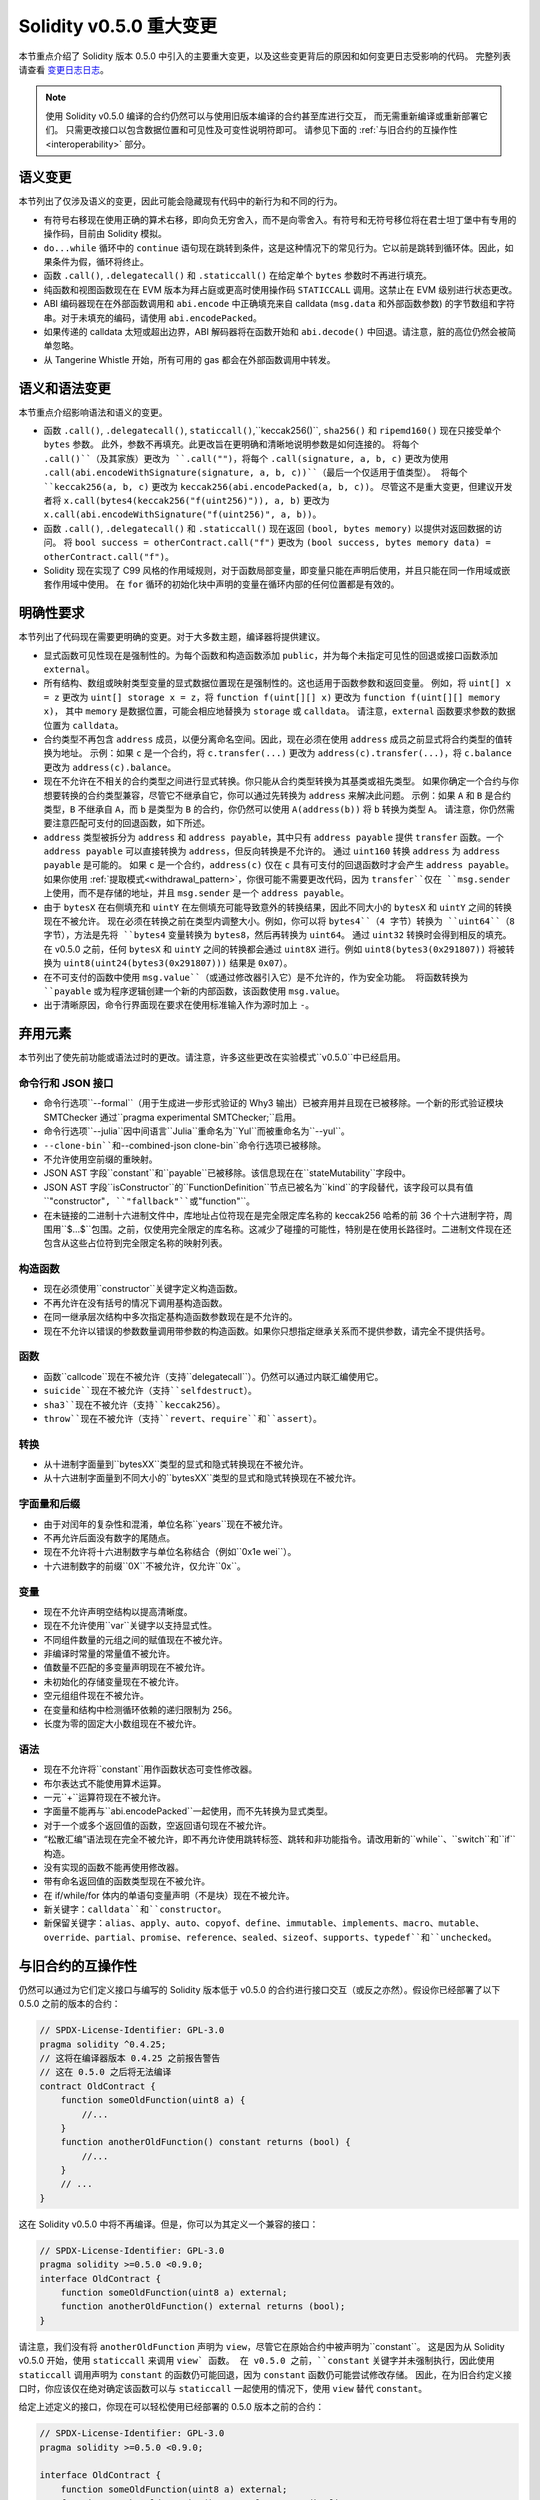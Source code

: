 ********************************
Solidity v0.5.0 重大变更
********************************

本节重点介绍了 Solidity 版本 0.5.0 中引入的主要重大变更，以及这些变更背后的原因和如何变更日志受影响的代码。
完整列表请查看 `变更日志日志 <https://github.com/ethereum/solidity/releases/tag/v0.5.0>`_。

.. note::
   使用 Solidity v0.5.0 编译的合约仍然可以与使用旧版本编译的合约甚至库进行交互，
   而无需重新编译或重新部署它们。 只需更改接口以包含数据位置和可见性及可变性说明符即可。
   请参见下面的 :ref:`与旧合约的互操作性 <interoperability>` 部分。

语义变更
=====================

本节列出了仅涉及语义的变更，因此可能会隐藏现有代码中的新行为和不同的行为。

* 有符号右移现在使用正确的算术右移，即向负无穷舍入，而不是向零舍入。有符号和无符号移位将在君士坦丁堡中有专用的操作码，目前由 Solidity 模拟。

* ``do...while`` 循环中的 ``continue`` 语句现在跳转到条件，这是这种情况下的常见行为。它以前是跳转到循环体。因此，如果条件为假，循环将终止。

* 函数 ``.call()``, ``.delegatecall()`` 和 ``.staticcall()`` 在给定单个 ``bytes`` 参数时不再进行填充。

* 纯函数和视图函数现在在 EVM 版本为拜占庭或更高时使用操作码 ``STATICCALL`` 调用。这禁止在 EVM 级别进行状态更改。

* ABI 编码器现在在外部函数调用和 ``abi.encode`` 中正确填充来自 calldata (``msg.data`` 和外部函数参数) 的字节数组和字符串。对于未填充的编码，请使用 ``abi.encodePacked``。

* 如果传递的 calldata 太短或超出边界，ABI 解码器将在函数开始和 ``abi.decode()`` 中回退。请注意，脏的高位仍然会被简单忽略。

* 从 Tangerine Whistle 开始，所有可用的 gas 都会在外部函数调用中转发。

语义和语法变更
==============================

本节重点介绍影响语法和语义的变更。

* 函数 ``.call()``, ``.delegatecall()``, ``staticcall()``,``keccak256()``, ``sha256()`` 和 ``ripemd160()`` 现在只接受单个 ``bytes`` 参数。
  此外，参数不再填充。此更改旨在更明确和清晰地说明参数是如何连接的。
  将每个 ``.call()``（及其家族）更改为 ``.call("")``，将每个 ``.call(signature, a, b, c)`` 更改为使用 ``.call(abi.encodeWithSignature(signature, a, b, c))``（最后一个仅适用于值类型）。
  将每个 ``keccak256(a, b, c)`` 更改为 ``keccak256(abi.encodePacked(a, b, c))``。
  尽管这不是重大变更，但建议开发者将 ``x.call(bytes4(keccak256("f(uint256)")), a, b)`` 更改为 ``x.call(abi.encodeWithSignature("f(uint256)", a, b))``。

* 函数 ``.call()``, ``.delegatecall()`` 和 ``.staticcall()`` 现在返回 ``(bool, bytes memory)`` 以提供对返回数据的访问。
  将 ``bool success = otherContract.call("f")`` 更改为 ``(bool success, bytes memory data) = otherContract.call("f")``。

* Solidity 现在实现了 C99 风格的作用域规则，对于函数局部变量，即变量只能在声明后使用，并且只能在同一作用域或嵌套作用域中使用。
  在 ``for`` 循环的初始化块中声明的变量在循环内部的任何位置都是有效的。

明确性要求
=========================

本节列出了代码现在需要更明确的变更。对于大多数主题，编译器将提供建议。

* 显式函数可见性现在是强制性的。为每个函数和构造函数添加 ``public``，并为每个未指定可见性的回退或接口函数添加 ``external``。

* 所有结构、数组或映射类型变量的显式数据位置现在是强制性的。这也适用于函数参数和返回变量。
  例如，将 ``uint[] x = z`` 更改为 ``uint[] storage x = z``，将 ``function f(uint[][] x)`` 更改为 ``function f(uint[][] memory x)``，
  其中 ``memory`` 是数据位置，可能会相应地替换为 ``storage`` 或 ``calldata``。
  请注意，``external`` 函数要求参数的数据位置为 ``calldata``。

* 合约类型不再包含 ``address`` 成员，以便分离命名空间。因此，现在必须在使用 ``address`` 成员之前显式将合约类型的值转换为地址。
  示例：如果 ``c`` 是一个合约，将 ``c.transfer(...)`` 更改为 ``address(c).transfer(...)``，将 ``c.balance`` 更改为 ``address(c).balance``。

* 现在不允许在不相关的合约类型之间进行显式转换。你只能从合约类型转换为其基类或祖先类型。
  如果你确定一个合约与你想要转换的合约类型兼容，尽管它不继承自它，你可以通过先转换为 ``address`` 来解决此问题。
  示例：如果 ``A`` 和 ``B`` 是合约类型，``B`` 不继承自 ``A``，而 ``b`` 是类型为 ``B`` 的合约，你仍然可以使用 ``A(address(b))`` 将 ``b`` 转换为类型 ``A``。
  请注意，你仍然需要注意匹配可支付的回退函数，如下所述。

* ``address`` 类型被拆分为 ``address`` 和 ``address payable``，其中只有 ``address payable`` 提供 ``transfer`` 函数。一个
  ``address payable`` 可以直接转换为 ``address``，但反向转换是不允许的。
  通过 ``uint160`` 转换 ``address`` 为 ``address payable`` 是可能的。
  如果 ``c`` 是一个合约，``address(c)`` 仅在 ``c`` 具有可支付的回退函数时才会产生 ``address payable``。
  如果你使用 :ref:`提取模式<withdrawal_pattern>`，你很可能不需要更改代码，因为 ``transfer``仅在 ``msg.sender`` 上使用，而不是存储的地址，并且 ``msg.sender`` 是一个 ``address payable``。

* 由于 ``bytesX`` 在右侧填充和 ``uintY`` 在左侧填充可能导致意外的转换结果，因此不同大小的 ``bytesX`` 和 ``uintY`` 之间的转换现在不被允许。
  现在必须在转换之前在类型内调整大小。例如，你可以将 ``bytes4``（4 字节）转换为 ``uint64``（8 字节），方法是先将 ``bytes4`` 变量转换为 ``bytes8``，然后再转换为 ``uint64``。
  通过 ``uint32`` 转换时会得到相反的填充。在 v0.5.0 之前，任何 ``bytesX`` 和 ``uintY`` 之间的转换都会通过 ``uint8X`` 进行。例如 ``uint8(bytes3(0x291807))`` 将被转换为 ``uint8(uint24(bytes3(0x291807)))`` 结果是 ``0x07``）。

* 在不可支付的函数中使用 ``msg.value``（或通过修改器引入它）是不允许的，作为安全功能。
  将函数转换为 ``payable`` 或为程序逻辑创建一个新的内部函数，该函数使用 ``msg.value``。

* 出于清晰原因，命令行界面现在要求在使用标准输入作为源时加上 ``-``。

弃用元素
===================

本节列出了使先前功能或语法过时的更改。请注意，许多这些更改在实验模式``v0.5.0``中已经启用。

命令行和 JSON 接口
--------------------------------

* 命令行选项``--formal``（用于生成进一步形式验证的 Why3 输出）已被弃用并且现在已被移除。一个新的形式验证模块 SMTChecker 通过``pragma experimental SMTChecker;``启用。

* 命令行选项``--julia``因中间语言``Julia``重命名为``Yul``而被重命名为``--yul``。

* ``--clone-bin``和``--combined-json clone-bin``命令行选项已被移除。

* 不允许使用空前缀的重映射。

* JSON AST 字段``constant``和``payable``已被移除。该信息现在在``stateMutability``字段中。

* JSON AST 字段``isConstructor``的``FunctionDefinition``节点已被名为``kind``的字段替代，该字段可以具有值``"constructor"``, ``"fallback"``或``"function"``。

* 在未链接的二进制十六进制文件中，库地址占位符现在是完全限定库名称的 keccak256 哈希的前 36 个十六进制字符，周围用``$...$``包围。之前，仅使用完全限定的库名称。这减少了碰撞的可能性，特别是在使用长路径时。二进制文件现在还包含从这些占位符到完全限定名称的映射列表。

构造函数
------------

* 现在必须使用``constructor``关键字定义构造函数。

* 不再允许在没有括号的情况下调用基构造函数。

* 在同一继承层次结构中多次指定基构造函数参数现在是不允许的。

* 现在不允许以错误的参数数量调用带参数的构造函数。如果你只想指定继承关系而不提供参数，请完全不提供括号。

函数
---------

* 函数``callcode``现在不被允许（支持``delegatecall``）。仍然可以通过内联汇编使用它。

* ``suicide``现在不被允许（支持``selfdestruct``）。

* ``sha3``现在不被允许（支持``keccak256``）。

* ``throw``现在不被允许（支持``revert``、``require``和``assert``）。

转换
-----------

* 从十进制字面量到``bytesXX``类型的显式和隐式转换现在不被允许。

* 从十六进制字面量到不同大小的``bytesXX``类型的显式和隐式转换现在不被允许。

字面量和后缀
---------------------

* 由于对闰年的复杂性和混淆，单位名称``years``现在不被允许。

* 不再允许后面没有数字的尾随点。

* 现在不允许将十六进制数字与单位名称结合（例如``0x1e wei``）。

* 十六进制数字的前缀``0X``不被允许，仅允许``0x``。

变量
---------

* 现在不允许声明空结构以提高清晰度。

* 现在不允许使用``var``关键字以支持显式性。

* 不同组件数量的元组之间的赋值现在不被允许。

* 非编译时常量的常量值不被允许。

* 值数量不匹配的多变量声明现在不被允许。

* 未初始化的存储变量现在不被允许。

* 空元组组件现在不被允许。

* 在变量和结构中检测循环依赖的递归限制为 256。

* 长度为零的固定大小数组现在不被允许。

语法
------

* 现在不允许将``constant``用作函数状态可变性修改器。

* 布尔表达式不能使用算术运算。

* 一元``+``运算符现在不被允许。

* 字面量不能再与``abi.encodePacked``一起使用，而不先转换为显式类型。

* 对于一个或多个返回值的函数，空返回语句现在不被允许。

* “松散汇编”语法现在完全不被允许，即不再允许使用跳转标签、跳转和非功能指令。请改用新的``while``、``switch``和``if``构造。

* 没有实现的函数不能再使用修改器。

* 带有命名返回值的函数类型现在不被允许。

* 在 if/while/for 体内的单语句变量声明（不是块）现在不被允许。

* 新关键字：``calldata``和``constructor``。

* 新保留关键字：``alias``、``apply``、``auto``、``copyof``、``define``、``immutable``、``implements``、``macro``、``mutable``、``override``、``partial``、``promise``、``reference``、``sealed``、``sizeof``、``supports``、``typedef``和``unchecked``。

.. _interoperability:

与旧合约的互操作性
=====================================

仍然可以通过为它们定义接口与编写的 Solidity 版本低于 v0.5.0 的合约进行接口交互（或反之亦然）。假设你已经部署了以下 0.5.0 之前的版本的合约：

.. code-block:: solidity

    // SPDX-License-Identifier: GPL-3.0
    pragma solidity ^0.4.25;
    // 这将在编译器版本 0.4.25 之前报告警告
    // 这在 0.5.0 之后将无法编译
    contract OldContract {
        function someOldFunction(uint8 a) {
            //...
        }
        function anotherOldFunction() constant returns (bool) {
            //...
        }
        // ...
    }

这在 Solidity v0.5.0 中将不再编译。但是，你可以为其定义一个兼容的接口：

.. code-block:: solidity

    // SPDX-License-Identifier: GPL-3.0
    pragma solidity >=0.5.0 <0.9.0;
    interface OldContract {
        function someOldFunction(uint8 a) external;
        function anotherOldFunction() external returns (bool);
    }

请注意，我们没有将 ``anotherOldFunction`` 声明为 ``view``，尽管它在原始合约中被声明为``constant``。
这是因为从 Solidity v0.5.0 开始，使用 ``staticcall`` 来调用 ``view` 函数。
在 v0.5.0 之前，``constant`` 关键字并未强制执行，因此使用 ``staticcall`` 调用声明为 ``constant`` 的函数仍可能回退，因为 ``constant`` 函数仍可能尝试修改存储。
因此，在为旧合约定义接口时，你应该仅在绝对确定该函数可以与 ``staticcall`` 一起使用的情况下，使用 ``view`` 替代 ``constant``。

给定上述定义的接口，你现在可以轻松使用已经部署的 0.5.0 版本之前的合约：

.. code-block:: solidity

    // SPDX-License-Identifier: GPL-3.0
    pragma solidity >=0.5.0 <0.9.0;

    interface OldContract {
        function someOldFunction(uint8 a) external;
        function anotherOldFunction() external returns (bool);
    }

    contract NewContract {
        function doSomething(OldContract a) public returns (bool) {
            a.someOldFunction(0x42);
            return a.anotherOldFunction();
        }
    }

同样，可以通过定义库的函数而不实现，并在链接时提供 0.5.0 之前版本的库地址来使用库（请参见 :ref:`commandline-compiler` 以了解如何使用命令行编译器进行链接）：

.. code-block:: solidity

    // 这将在 0.6.0 之后无法编译
    // SPDX-License-Identifier: GPL-3.0
    pragma solidity ^0.5.0;

    library OldLibrary {
        function someFunction(uint8 a) public returns(bool);
    }

    contract NewContract {
        function f(uint8 a) public returns (bool) {
            return OldLibrary.someFunction(a);
        }
    }


示例
=======

以下示例展示了一个合约及其针对 Solidity v0.5.0 的变更日志版本，包含本节中列出的一些更改。

旧版本：

.. code-block:: solidity

    // SPDX-License-Identifier: GPL-3.0
    pragma solidity ^0.4.25;
    // 这将在 0.5.0 之后无法编译

    contract OtherContract {
        uint x;
        function f(uint y) external {
            x = y;
        }
        function() payable external {}
    }

    contract Old {
        OtherContract other;
        uint myNumber;

        // 函数可变性未提供，不是错误。
        function someInteger() internal returns (uint) { return 2; }

        // 函数可见性未提供，不是错误。
        // 函数可变性未提供，不是错误。
        function f(uint x) returns (bytes) {
            // 在这个版本中，变量是可以的。
            var z = someInteger();
            x += z;
            // 抛出在这个版本中是可以的。
            if (x > 100)
                throw;
            bytes memory b = new bytes(x);
            y = -3 >> 1;
            // y == -1（错误，应该是 -2）
            do {
                x += 1;
                if (x > 10) continue;
                // 'Continue' 会导致无限循环。
            } while (x < 11);
            // 调用只返回一个布尔值。
            bool success = address(other).call("f");
            if (!success)
                revert();
            else {
                // 局部变量可以在使用后声明。
                int y;
            }
            return b;
        }

        // 对于 'arr' 不需要显式数据位置
        function g(uint[] arr, bytes8 x, OtherContract otherContract) public {
            otherContract.transfer(1 ether);

            // 由于 uint32（4 字节）小于 bytes8（8 字节）， x 的前 4 字节将丢失。
            // 这可能导致意外行为，因为 bytesX 是右填充的。
            uint32 y = uint32(x);
            myNumber += y + msg.value;
        }
    }

新版本：

.. code-block:: solidity

    // SPDX-License-Identifier: GPL-3.0
    pragma solidity ^0.5.0;
    // 这将在 0.6.0 之后无法编译

    contract OtherContract {
        uint x;
        function f(uint y) external {
            x = y;
        }
        function() payable external {}
    }

    contract New {
        OtherContract other;
        uint myNumber;

        // 必须指定函数可变性。
        function someInteger() internal pure returns (uint) { return 2; }

        // 必须指定函数可见性。
        // 必须指定函数可变性。
        function f(uint x) public returns (bytes memory) {
            // 现在必须显式给出类型。
            uint z = someInteger();
            x += z;
            // 抛出现在是不允许的。
            require(x <= 100);
            int y = -3 >> 1;
            require(y == -2);
            do {
                x += 1;
                if (x > 10) continue;
                // 'Continue' 跳转到下面的条件。
            } while (x < 11);

            // 调用返回 (bool, bytes)。
            // 必须指定数据位置。
            (bool success, bytes memory data) = address(other).call("f");
            if (!success)
                revert();
            return data;
        }

        using AddressMakePayable for address;
        // 'arr' 的数据位置必须指定
        function g(uint[] memory /* arr */, bytes8 x, OtherContract otherContract, address unknownContract) public payable {
            // 'otherContract.transfer' 未提供。
            // 由于 'OtherContract' 的代码是已知的并且有回退
            // 函数，address(otherContract) 的类型是 'address payable'。
            address(otherContract).transfer(1 ether);

            // 'unknownContract.transfer' 未提供。
            // 'address(unknownContract).transfer' 未提供
            // 因为 'address(unknownContract)' 不是 'address payable'。
            // 如果函数接受一个接收资金的 'address'，你可以通过 'uint160' 转换为 'address payable'。
            // 注意：这不推荐，应该尽可能使用显式类型 'address payable'。
            // 为了增加清晰度，我们建议使用库来进行转换（在本示例合约后提供）。
            address payable addr = unknownContract.makePayable();
            require(addr.send(1 ether));

            // 由于 uint32（4 字节）小于 bytes8（8 字节），不允许转换。
            // 我们需要先转换为相同的大小：
            bytes4 x4 = bytes4(x); // 填充发生在右侧
            uint32 y = uint32(x4); // 转换是一致的
            // 'msg.value' 不能在 'non-payable' 函数中使用。
            // 我们需要使函数可支付
            myNumber += y + msg.value;
        }
    }

    // 我们可以定义一个库来显式地将 ``address`` 转换为 ``address payable`` 作为解决方法。
    library AddressMakePayable {
        function makePayable(address x) internal pure returns (address payable) {
            return address(uint160(x));
        }
    }